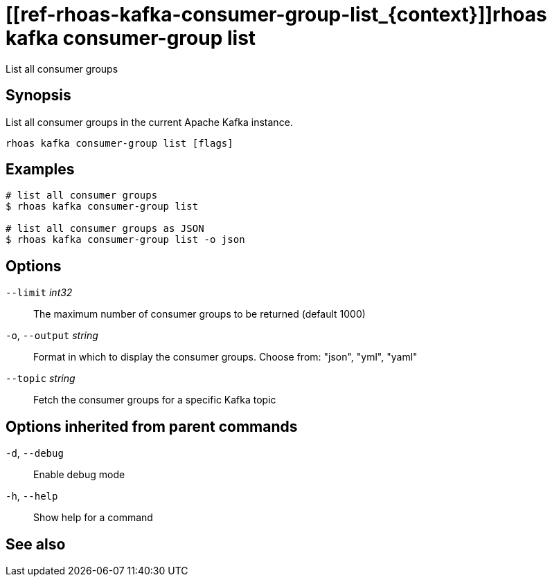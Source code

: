 ifdef::env-github,env-browser[:context: cmd]
= [[ref-rhoas-kafka-consumer-group-list_{context}]]rhoas kafka consumer-group list

[role="_abstract"]
List all consumer groups

[discrete]
== Synopsis

List all consumer groups in the current Apache Kafka instance.

....
rhoas kafka consumer-group list [flags]
....

[discrete]
== Examples

....
# list all consumer groups
$ rhoas kafka consumer-group list

# list all consumer groups as JSON
$ rhoas kafka consumer-group list -o json

....

[discrete]
== Options

      `--limit` _int32_::       The maximum number of consumer groups to be returned (default 1000)
  `-o`, `--output` _string_::   Format in which to display the consumer groups. Choose from: "json", "yml", "yaml"
      `--topic` _string_::      Fetch the consumer groups for a specific Kafka topic

[discrete]
== Options inherited from parent commands

  `-d`, `--debug`::   Enable debug mode
  `-h`, `--help`::    Show help for a command

[discrete]
== See also


ifdef::env-github,env-browser[]
* link:rhoas_kafka_consumer-group.adoc#user-content-ref-rhoas-kafka-consumer-group_{context}[rhoas kafka consumer-group]	 - Describe, list, and delete consumer groups for the current Kafka instance.
endif::[]
ifdef::pantheonenv[]
* link:{path}#ref-rhoas-kafka-consumer-group_{context}[rhoas kafka consumer-group]	 - Describe, list, and delete consumer groups for the current Kafka instance.
endif::[]

